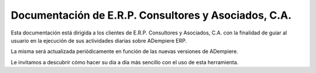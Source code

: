 =======================
Documentación de E.R.P. Consultores y Asociados, C.A.
=======================

Esta documentación está dirigida a los clientes de E.R.P. Consultores y Asociados, C.A. con la finalidad de guiar al usuario en la ejecución de sus actividades diarias sobre ADempiere ERP.

La misma será actualizada periódicamente en función de las nuevas versiones de ADempiere.

Le invitamos a descubrir cómo hacer su día a día más sencillo con el uso de esta herramienta.



